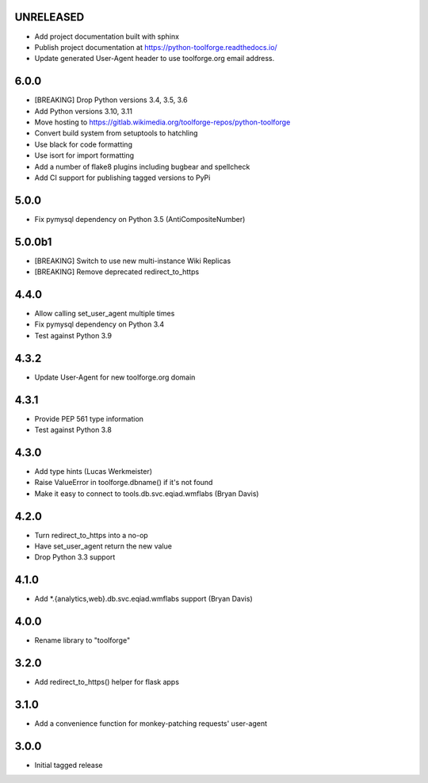 UNRELEASED
----------
* Add project documentation built with sphinx
* Publish project documentation at https://python-toolforge.readthedocs.io/
* Update generated User-Agent header to use toolforge.org email address.

6.0.0
-----
* [BREAKING] Drop Python versions 3.4, 3.5, 3.6
* Add Python versions 3.10, 3.11
* Move hosting to https://gitlab.wikimedia.org/toolforge-repos/python-toolforge
* Convert build system from setuptools to hatchling
* Use black for code formatting
* Use isort for import formatting
* Add a number of flake8 plugins including bugbear and spellcheck
* Add CI support for publishing tagged versions to PyPi

5.0.0
-----
* Fix pymysql dependency on Python 3.5 (AntiCompositeNumber)

5.0.0b1
-------
* [BREAKING] Switch to use new multi-instance Wiki Replicas
* [BREAKING] Remove deprecated redirect_to_https

4.4.0
-----
* Allow calling set_user_agent multiple times
* Fix pymysql dependency on Python 3.4
* Test against Python 3.9

4.3.2
-----
* Update User-Agent for new toolforge.org domain

4.3.1
-----
* Provide PEP 561 type information
* Test against Python 3.8

4.3.0
-----
* Add type hints (Lucas Werkmeister)
* Raise ValueError in toolforge.dbname() if it's not found
* Make it easy to connect to tools.db.svc.eqiad.wmflabs (Bryan Davis)

4.2.0
-----
* Turn redirect_to_https into a no-op
* Have set_user_agent return the new value
* Drop Python 3.3 support

4.1.0
-----
* Add \*.{analytics,web}.db.svc.eqiad.wmflabs support (Bryan Davis)


4.0.0
-----
* Rename library to "toolforge"

3.2.0
-----
* Add redirect_to_https() helper for flask apps

3.1.0
-----
* Add a convenience function for monkey-patching requests' user-agent

3.0.0
-----
* Initial tagged release
